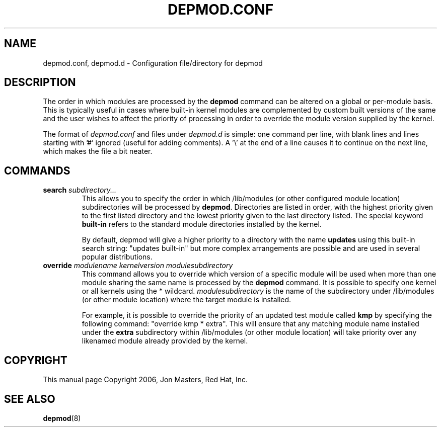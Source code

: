.\\" auto-generated by docbook2man-spec $Revision: 1.1 $
.TH "DEPMOD.CONF" "5" "2005-09-23" "" ""
.SH NAME
depmod.conf, depmod.d \- Configuration file/directory for depmod
.SH "DESCRIPTION"
.PP
The order in which modules are processed by the
\fBdepmod\fR command can be altered on a global or
per-module basis. This is typically useful in cases where built-in
kernel modules are complemented by custom built versions of the
same and the user wishes to affect the priority of processing in
order to override the module version supplied by the kernel.
.PP
The format of \fIdepmod.conf\fR and files under \fIdepmod.d\fR is simple: one
command per line, with blank lines and lines starting with '#'
ignored (useful for adding comments). A '\\' at the end of a line
causes it to continue on the next line, which makes the file a
bit neater.
.SH "COMMANDS"
.TP
\fBsearch \fIsubdirectory...\fB\fR
This allows you to specify the order in which /lib/modules
(or other configured module location) subdirectories will
be processed by \fBdepmod\fR. Directories are
listed in order, with the highest priority given to the
first listed directory and the lowest priority given to the last
directory listed. The special keyword \fBbuilt-in\fR 
refers to the standard module directories installed by the kernel.

By default, depmod will give a higher priority to 
a directory with the name \fBupdates\fR
using this built-in search string: "updates built-in"
but more complex arrangements are possible and are
used in several popular distributions.
.TP
\fBoverride \fImodulename\fB \fIkernelversion\fB \fImodulesubdirectory\fB\fR
This command allows you to override which version of a
specific module will be used when more than one module
sharing the same name is processed by the
\fBdepmod\fR command. It is possible to
specify one kernel or all kernels using the * wildcard.
\fImodulesubdirectory\fR is the
name of the subdirectory under /lib/modules (or other
module location) where the target module is installed.

For example, it is possible to override the priority of
an updated test module called \fBkmp\fR by
specifying the following command: "override kmp * extra".
This will ensure that any matching module name installed
under the \fBextra\fR subdirectory within
/lib/modules (or other module location) will take priority
over any likenamed module already provided by the kernel.
.SH "COPYRIGHT"
.PP
This manual page Copyright 2006, Jon Masters, Red Hat, Inc.
.SH "SEE ALSO"
.PP
\fBdepmod\fR(8)

